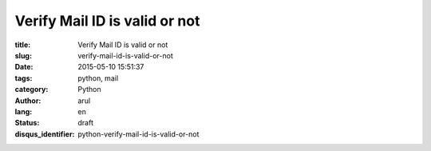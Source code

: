 Verify Mail ID is valid or not
##############################

:title: Verify Mail ID is valid or not
:slug: verify-mail-id-is-valid-or-not
:date: 2015-05-10 15:51:37
:tags: python, mail
:category: Python
:author: arul
:lang: en
:status: draft
:disqus_identifier: python-verify-mail-id-is-valid-or-not



.. _verifyemailpy: https://gist.github.com/arulrajnet/c613bd0fad5de00bab2e
